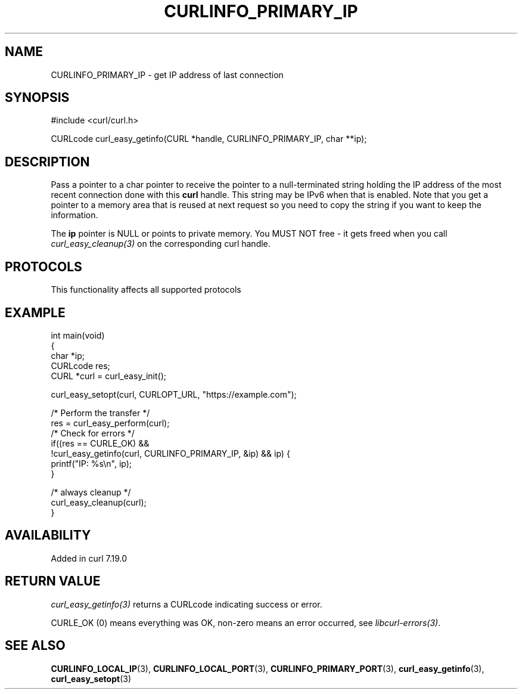 .\" generated by cd2nroff 0.1 from CURLINFO_PRIMARY_IP.md
.TH CURLINFO_PRIMARY_IP 3 "2025-04-24" libcurl
.SH NAME
CURLINFO_PRIMARY_IP \- get IP address of last connection
.SH SYNOPSIS
.nf
#include <curl/curl.h>

CURLcode curl_easy_getinfo(CURL *handle, CURLINFO_PRIMARY_IP, char **ip);
.fi
.SH DESCRIPTION
Pass a pointer to a char pointer to receive the pointer to a null\-terminated
string holding the IP address of the most recent connection done with this
\fBcurl\fP handle. This string may be IPv6 when that is enabled. Note that you
get a pointer to a memory area that is reused at next request so you need to
copy the string if you want to keep the information.

The \fBip\fP pointer is NULL or points to private memory. You MUST NOT free \- it
gets freed when you call \fIcurl_easy_cleanup(3)\fP on the corresponding curl
handle.
.SH PROTOCOLS
This functionality affects all supported protocols
.SH EXAMPLE
.nf
int main(void)
{
  char *ip;
  CURLcode res;
  CURL *curl = curl_easy_init();

  curl_easy_setopt(curl, CURLOPT_URL, "https://example.com");

  /* Perform the transfer */
  res = curl_easy_perform(curl);
  /* Check for errors */
  if((res == CURLE_OK) &&
     !curl_easy_getinfo(curl, CURLINFO_PRIMARY_IP, &ip) && ip) {
    printf("IP: %s\\n", ip);
  }

  /* always cleanup */
  curl_easy_cleanup(curl);
}
.fi
.SH AVAILABILITY
Added in curl 7.19.0
.SH RETURN VALUE
\fIcurl_easy_getinfo(3)\fP returns a CURLcode indicating success or error.

CURLE_OK (0) means everything was OK, non\-zero means an error occurred, see
\fIlibcurl\-errors(3)\fP.
.SH SEE ALSO
.BR CURLINFO_LOCAL_IP (3),
.BR CURLINFO_LOCAL_PORT (3),
.BR CURLINFO_PRIMARY_PORT (3),
.BR curl_easy_getinfo (3),
.BR curl_easy_setopt (3)
